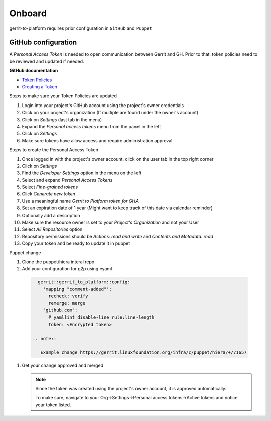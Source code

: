 #######
Onboard
#######

gerrit-to-platform requires prior configuration in ``GitHub`` and ``Puppet``

.. _github-config:

GitHub configuration
====================

A `Personal Access Token` is needed to open communication between Gerrit and GH.
Prior to that, token policies need to be reviewed and updated if needed.

**GitHub documentation**

- `Token Policies <https://docs.github.com/en/organizations/managing-programmatic-access-to-your-organization/setting-a-personal-access-token-policy-for-your-organization>`_
- `Creating a Token <https://docs.github.com/en/authentication/keeping-your-account-and-data-secure/creating-a-personal-access-token>`_

Steps to make sure your Token Policies are updated

#. Login into your project's GitHub account using the project's owner credentials
#. Click on your project's organization (If multiple are found under the owner's account)
#. Click on `Settings` (last tab in the menu)
#. Expand the `Personal access tokens` menu from the panel in the left
#. Click on `Settings`
#. Make sure tokens have allow access and require administration approval

Steps to create the Personal Access Token

#. Once logged in with the project's owner account, click on the user tab in the top right corner
#. Click on `Settings`
#. Find the `Developer Settings` option in the menu on the left
#. Select and expand `Personal Access Tokens`
#. Select `Fine-grained tokens`
#. Click `Generate new token`
#. Use a meaningful name `Gerrit to Platform token for GHA`
#. Set an expiration date of 1 year (Might want to keep track of this date via calendar reminder)
#. Optionally add a description
#. Make sure the resource owner is set to your `Project's Organization` and not your User 
#. Select `All Repositories` option
#. Repository permissions should be `Actions: read and write` and `Contents and Metadata: read`
#. Copy your token and be ready to update it in puppet

Puppet change

#. Clone the puppet/hiera interal repo
#. Add your configuration for g2p using eyaml

  .. code-block:: bash

     gerrit::gerrit_to_platform::config:
       'mapping "comment-added"':
         recheck: verify
         remerge: merge
       "github.com":
         # yamllint disable-line rule:line-length
         token: <Encrypted token>

   .. note::

      Example change https://gerrit.linuxfoundation.org/infra/c/puppet/hiera/+/71657

#. Get your change approved and merged

   .. note::

      Since the token was created using the project's owner account, it is approved
      automatically.

      To make sure, navigate to your Org->Settings->Personal access tokens->Active tokens
      and notice your token listed. 
